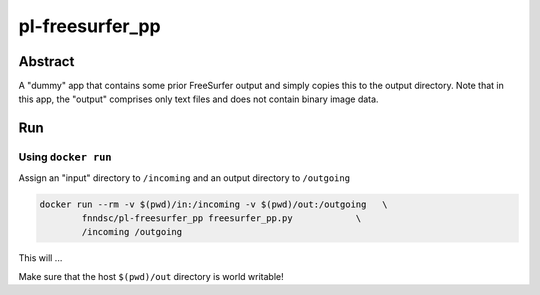 ################################
pl-freesurfer_pp
################################


Abstract
********

A "dummy" app that contains some prior FreeSurfer output and simply copies this to the output directory.
Note that in this app, the "output" comprises only text files and does not contain binary image data.

Run
***

Using ``docker run``
====================

Assign an "input" directory to ``/incoming`` and an output directory to ``/outgoing``

.. code-block:: bash

    docker run --rm -v $(pwd)/in:/incoming -v $(pwd)/out:/outgoing   \
            fnndsc/pl-freesurfer_pp freesurfer_pp.py            \
            /incoming /outgoing

This will ...

Make sure that the host ``$(pwd)/out`` directory is world writable!







